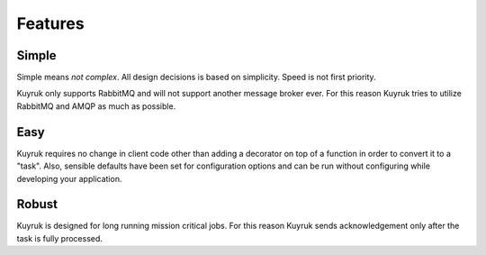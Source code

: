 Features
========


Simple
------
Simple means *not complex*. All design decisions is based on simplicity.
Speed is not first priority.

Kuyruk only supports RabbitMQ and will not support another message broker ever.
For this reason Kuyruk tries to utilize RabbitMQ and AMQP as much as possible.


Easy
----
Kuyruk requires no change in client code other than adding a decorator on top
of a function in order to convert it to a "task".
Also, sensible defaults have been set for configuration options and
can be run without configuring while developing your application.


Robust
------
Kuyruk is designed for long running mission critical jobs. For this reason
Kuyruk sends acknowledgement only after the task is fully processed.
